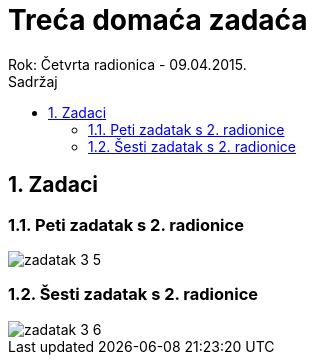 = Treća domaća zadaća
Rok: Četvrta radionica - 09.04.2015. 
:toc: right
:toc-title: Sadržaj
:toclevels: 4 
:figure-caption: Slika
:imagesdir: ./slike
:iconsdir: ./ikone
:stylesdir: ./styles
:icons: font
:numbered:

== Zadaci

=== Peti zadatak s 2. radionice

image::zadatak-3-5.jpg[]

=== Šesti zadatak s 2. radionice

image::zadatak-3-6.jpg[]
